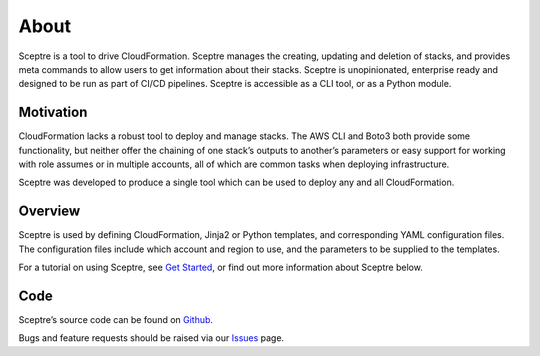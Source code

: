 About
=====

Sceptre is a tool to drive CloudFormation. Sceptre manages the creating,
updating and deletion of stacks, and provides meta commands to allow users to
get information about their stacks. Sceptre is unopinionated, enterprise ready
and designed to be run as part of CI/CD pipelines. Sceptre is accessible as a
CLI tool, or as a Python module.

Motivation
----------

CloudFormation lacks a robust tool to deploy and manage stacks. The AWS CLI and
Boto3 both provide some functionality, but neither offer the chaining of one
stack’s outputs to another’s parameters or easy support for working with role
assumes or in multiple accounts, all of which are common tasks when deploying
infrastructure.

Sceptre was developed to produce a single tool which can be used to deploy any
and all CloudFormation.

Overview
--------

Sceptre is used by defining CloudFormation, Jinja2 or Python templates, and
corresponding YAML configuration files. The configuration files include which
account and region to use, and the parameters to be supplied to the templates.

For a tutorial on using Sceptre, see `Get Started`_, or find out more
information about Sceptre below.

Code
----

Sceptre’s source code can be found on `Github`_.

Bugs and feature requests should be raised via our `Issues`_ page.

.. _Get Started: %7B%7B%20site.baseurl%20%7D%7D/docs/get_started.html
.. _Github: https://github.com/cloudreach/sceptre/
.. _Issues: https://github.com/cloudreach/sceptre/issues
